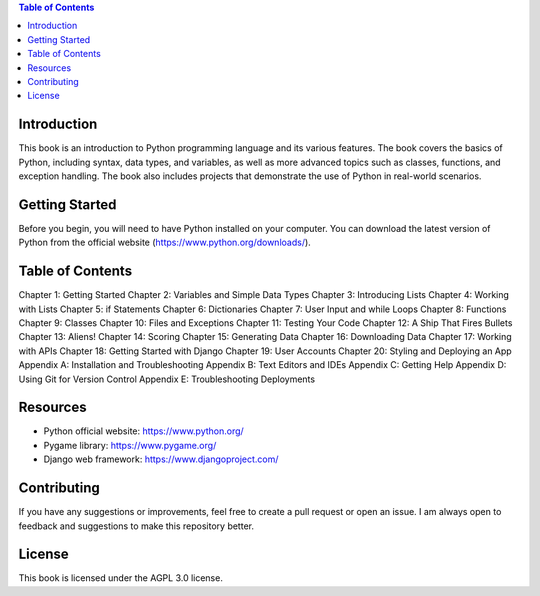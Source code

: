 .. contents:: Table of Contents
    :local:

Introduction
------------
This book is an introduction to Python programming language and its various features. The book covers the basics of Python, including syntax, data types, and variables, as well as more advanced topics such as classes, functions, and exception handling. The book also includes projects that demonstrate the use of Python in real-world scenarios.

Getting Started
---------------
Before you begin, you will need to have Python installed on your computer. You can download the latest version of Python from the official website (https://www.python.org/downloads/).

Table of Contents
-----------------

Chapter 1: Getting Started
Chapter 2: Variables and Simple Data Types
Chapter 3: Introducing Lists
Chapter 4: Working with Lists
Chapter 5: if Statements
Chapter 6: Dictionaries
Chapter 7: User Input and while Loops
Chapter 8: Functions
Chapter 9: Classes
Chapter 10: Files and Exceptions
Chapter 11: Testing Your Code
Chapter 12: A Ship That Fires Bullets
Chapter 13: Aliens!
Chapter 14: Scoring
Chapter 15: Generating Data
Chapter 16: Downloading Data
Chapter 17: Working with APIs
Chapter 18: Getting Started with Django
Chapter 19: User Accounts
Chapter 20: Styling and Deploying an App
Appendix A: Installation and Troubleshooting
Appendix B: Text Editors and IDEs
Appendix C: Getting Help
Appendix D: Using Git for Version Control
Appendix E: Troubleshooting Deployments

Resources
---------
- Python official website: https://www.python.org/
- Pygame library: https://www.pygame.org/
- Django web framework: https://www.djangoproject.com/

Contributing
------------
If you have any suggestions or improvements, feel free to create a pull request or open an issue. I am always open to feedback and suggestions to make this repository better.

License
-------
This book is licensed under the AGPL 3.0 license.
